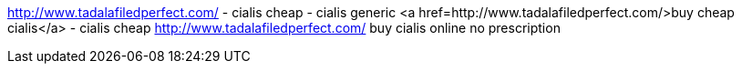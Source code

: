 http://www.tadalafiledperfect.com/ - cialis cheap - cialis generic     
<a href=http://www.tadalafiledperfect.com/>buy cheap cialis</a> - cialis cheap   
http://www.tadalafiledperfect.com/ buy cialis online no prescription